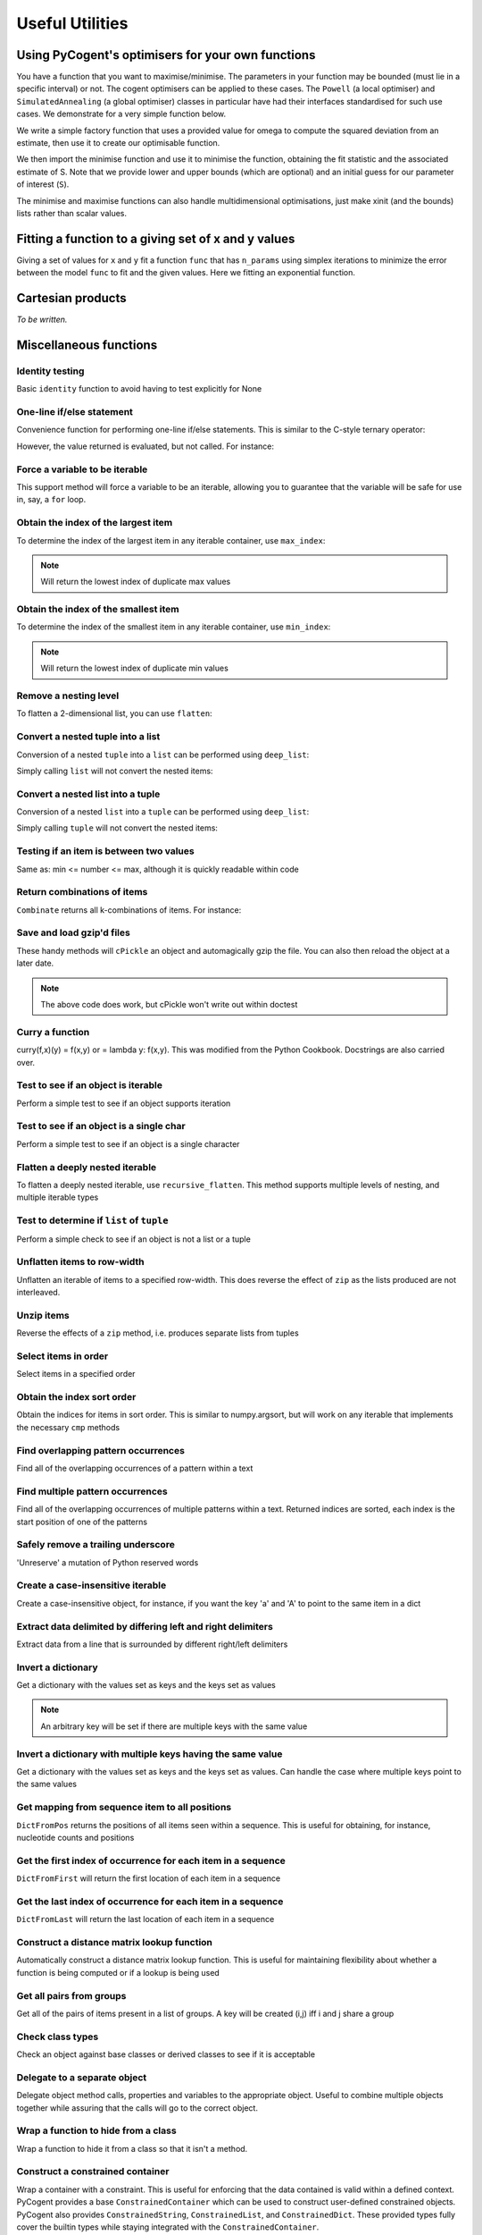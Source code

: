 ****************
Useful Utilities
****************

.. authors, Daniel McDonald, Gavin Huttley, Antonio Gonzalez Pena, Rob Knight

Using PyCogent's optimisers for your own functions
==================================================

You have a function that you want to maximise/minimise. The parameters in your function may be bounded (must lie in a specific interval) or not. The cogent optimisers can be applied to these cases. The ``Powell`` (a local optimiser) and ``SimulatedAnnealing`` (a global optimiser) classes in particular have had their interfaces standardised for such use cases. We demonstrate for a very simple function below.

We write a simple factory function that uses a provided value for omega to compute the squared deviation from an estimate, then use it to create our optimisable function.

.. doctest::
    
    >>> import numpy
    >>> def DiffOmega(omega):
    ...     def omega_from_S(S):
    ...         omega_est = S/(1-numpy.e**(-1*S))
    ...         return abs(omega-omega_est)**2
    ...     return omega_from_S
    >>> omega = 0.1
    >>> f = DiffOmega(omega)

We then import the minimise function and use it to minimise the function, obtaining the fit statistic and the associated estimate of S. Note that we provide lower and upper bounds (which are optional) and an initial guess for our parameter of interest (``S``).

.. doctest::
    
    >>> from cogent.maths.optimisers import minimise, maximise
    >>> S = minimise(f,  # the function
    ...     xinit=1.0, # the initial value
    ...     bounds=(-100, 100), # [lower,upper] bounds for the parameter
    ...     local=True) # just local optimisation, not Simulated Annealing
    >>> assert 0.0 <= f(S) < 1e-6
    >>> print 'S=%.4f' % S
    S=-3.6150

The minimise and maximise functions can also handle multidimensional optimisations, just make xinit (and the bounds) lists rather than scalar values.

Fitting a function to a giving set of x and y values
====================================================

Giving a set of values for ``x`` and ``y`` fit a function ``func`` that has ``n_params`` using simplex iterations to minimize the error between the model ``func`` to fit and the given values. Here we fitting an exponential function.

.. doctest::
    :hide:
    
    >>> from numpy.random import seed
    >>> seed(42) # so the results are not volatile


.. doctest::

    >>> from numpy import array, arange, exp
    >>> from numpy.random import rand, seed
    >>> from cogent.maths.fit_function import fit_function
    >>> # creating x values
    >>> x = arange(-1,1,.01)
    >>>
    >>> # defining our fitting function
    >>> def f(x,a):
    ...     return exp(a[0]+x*a[1])
    ...
    >>> # getting our real y
    >>> y = f(x,a=[2,5])
    >>>
    >>> # creating our noisy y
    >>> y_noise = y + rand(len(y))*5
    >>>
    >>> # fitting our noisy data to the function using 1 iteration
    >>> params = fit_function(x, y_noise, f, 2, 1)
    >>> params
    array([ 2.0399908 ,  4.96109191])
    >>>
    >>> # fitting our noisy data to the function using 1 iteration
    >>> params = fit_function(x, y_noise, f, 2, 5)
    >>> params
    array([ 2.0399641 ,  4.96112469])

Cartesian products
==================

*To be written.*

.. cogent.util.transform

Miscellaneous functions
=======================

.. index:: cogent.util.misc

Identity testing
^^^^^^^^^^^^^^^^

Basic ``identity`` function to avoid having to test explicitly for None

.. doctest::

    >>> from cogent.util.misc import identity
    >>> my_var = None
    >>> if identity(my_var):
    ...   print "foo"
    ... else:
    ...   print "bar"
    ... 
    bar

One-line if/else statement
^^^^^^^^^^^^^^^^^^^^^^^^^^

Convenience function for performing one-line if/else statements. This is similar to the C-style ternary operator:

.. doctest::

    >>> from cogent.util.misc import if_
    >>> result = if_(4 > 5, "Expression is True", "Expression is False")
    >>> result
    'Expression is False'

However, the value returned is evaluated, but not called. For instance:

.. doctest::

    >>> from cogent.util.misc import if_
    >>> def foo():
    ...   print "in foo"
    ... 
    >>> def bar():
    ...   print "in bar"
    ...
    >>> if_(4 > 5, foo, bar)
    <function bar at...

Force a variable to be iterable
^^^^^^^^^^^^^^^^^^^^^^^^^^^^^^^

This support method will force a variable to be an iterable, allowing you to guarantee that the variable will be safe for use in, say, a ``for`` loop.

.. doctest::

    >>> from cogent.util.misc import iterable
    >>> my_var = 10
    >>> for i in my_var:
    ...   print "will not work"
    ... 
    Traceback (most recent call last):
    TypeError: 'int' object is not iterable
    >>> for i in iterable(my_var):
    ...   print i
    ... 
    10

Obtain the index of the largest item
^^^^^^^^^^^^^^^^^^^^^^^^^^^^^^^^^^^^

To determine the index of the largest item in any iterable container, use ``max_index``:

.. doctest::

    >>> from cogent.util.misc import max_index
    >>> l = [5,4,2,2,6,8,0,10,0,5]
    >>> max_index(l)
    7

.. note:: Will return the lowest index of duplicate max values

Obtain the index of the smallest item
^^^^^^^^^^^^^^^^^^^^^^^^^^^^^^^^^^^^^

To determine the index of the smallest item in any iterable container, use ``min_index``:

.. doctest::

    >>> from cogent.util.misc import min_index
    >>> l = [5,4,2,2,6,8,0,10,0,5]
    >>> min_index(l)
    6

.. note:: Will return the lowest index of duplicate min values

Remove a nesting level
^^^^^^^^^^^^^^^^^^^^^^

To flatten a 2-dimensional list, you can use ``flatten``:

.. doctest::

    >>> from cogent.util.misc import flatten
    >>> l = ['abcd','efgh','ijkl']
    >>> flatten(l)
    ['a', 'b', 'c', 'd', 'e', 'f', 'g', 'h', 'i', 'j', 'k', 'l']

Convert a nested tuple into a list
^^^^^^^^^^^^^^^^^^^^^^^^^^^^^^^^^^

Conversion of a nested ``tuple`` into a ``list`` can be performed using ``deep_list``:

.. doctest::

    >>> from cogent.util.misc import deep_list
    >>> t = ((1,2),(3,4),(5,6))
    >>> deep_list(t)
    [[1, 2], [3, 4], [5, 6]]

Simply calling ``list`` will not convert the nested items:

.. doctest::

    >>> list(t)
    [(1, 2), (3, 4), (5, 6)]

Convert a nested list into a tuple
^^^^^^^^^^^^^^^^^^^^^^^^^^^^^^^^^^

Conversion of a nested ``list`` into a ``tuple`` can be performed using ``deep_list``:

.. doctest::

    >>> from cogent.util.misc import deep_tuple
    >>> l = [[1,2],[3,4],[5,6]]
    >>> deep_tuple(l)
    ((1, 2), (3, 4), (5, 6))

Simply calling ``tuple`` will not convert the nested items:

.. doctest::

    >>> tuple(l)
    ([1, 2], [3, 4], [5, 6])

Testing if an item is between two values
^^^^^^^^^^^^^^^^^^^^^^^^^^^^^^^^^^^^^^^^

Same as: min <= number <= max, although it is quickly readable within code

.. doctest::

    >>> from cogent.util.misc import between
    >>> between((3,5),4)
    True
    >>> between((3,5),6)
    False

Return combinations of items
^^^^^^^^^^^^^^^^^^^^^^^^^^^^

``Combinate`` returns all k-combinations of items. For instance:

.. doctest::

    >>> from cogent.util.misc import combinate
    >>> list(combinate([1,2,3],0))
    [[]]
    >>> list(combinate([1,2,3],1))
    [[1], [2], [3]]
    >>> list(combinate([1,2,3],2))
    [[1, 2], [1, 3], [2, 3]]
    >>> list(combinate([1,2,3],3))
    [[1, 2, 3]]

Save and load gzip'd files
^^^^^^^^^^^^^^^^^^^^^^^^^^

These handy methods will ``cPickle`` an object and automagically gzip the file. You can also then reload the object at a later date.

.. doctest::

    >>> from cogent.util.misc import gzip_dump, gzip_load
    >>> class foo(object):
    ...   some_var = 5
    ... 
    >>> bar = foo()
    >>> bar.some_var = 10
    >>> # gzip_dump(bar, 'test_file')
    >>> # new_bar = gzip_load('test_file')
    >>> # isinstance(new_bar, foo)

.. note:: The above code does work, but cPickle won't write out within doctest

Curry a function
^^^^^^^^^^^^^^^^

curry(f,x)(y) = f(x,y) or = lambda y: f(x,y). This was modified from the Python Cookbook. Docstrings are also carried over.

.. doctest::

    >>> from cogent.util.misc import curry
    >>> def foo(x,y):
    ...   """Some function"""
    ...   return x + y
    ... 
    >>> bar = curry(foo, 5)
    >>> print bar.__doc__
     curry(foo,5)
    == curried from foo ==
     Some function
    >>> bar(10)
    15

Test to see if an object is iterable
^^^^^^^^^^^^^^^^^^^^^^^^^^^^^^^^^^^^

Perform a simple test to see if an object supports iteration

.. doctest::

    >>> from cogent.util.misc import is_iterable
    >>> can_iter = [1,2,3,4]
    >>> cannot_iter = 1.234
    >>> is_iterable(can_iter)
    True
    >>> is_iterable(cannot_iter)
    False

Test to see if an object is a single char
^^^^^^^^^^^^^^^^^^^^^^^^^^^^^^^^^^^^^^^^^

Perform a simple test to see if an object is a single character

.. doctest::

    >>> from cogent.util.misc import is_char
    >>> class foo: 
    ...   pass
    ... 
    >>> is_char('a')
    True
    >>> is_char('ab')
    False
    >>> is_char(foo())
    False

Flatten a deeply nested iterable
^^^^^^^^^^^^^^^^^^^^^^^^^^^^^^^^

To flatten a deeply nested iterable, use ``recursive_flatten``. This method supports multiple levels of nesting, and multiple iterable types

.. doctest::

    >>> from cogent.util.misc import recursive_flatten
    >>> l = [[[[1,2], 'abcde'], [5,6]], [7,8], [9,10]]
    >>> recursive_flatten(l)
    [1, 2, 'a', 'b', 'c', 'd', 'e', 5, 6, 7, 8, 9, 10]

Test to determine if ``list`` of ``tuple``
^^^^^^^^^^^^^^^^^^^^^^^^^^^^^^^^^^^^^^^^^^

Perform a simple check to see if an object is not a list or a tuple

.. doctest::

    >>> from cogent.util.misc import not_list_tuple
    >>> not_list_tuple(1)
    True
    >>> not_list_tuple([1])
    False
    >>> not_list_tuple('ab')
    True

Unflatten items to row-width
^^^^^^^^^^^^^^^^^^^^^^^^^^^^

Unflatten an iterable of items to a specified row-width. This does reverse the effect of ``zip`` as the lists produced are not interleaved.

.. doctest::

    >>> from cogent.util.misc import unflatten
    >>> l = [1,2,3,4,5,6,7,8]
    >>> unflatten(l,1)
    [[1], [2], [3], [4], [5], [6], [7], [8]]
    >>> unflatten(l,2)
    [[1, 2], [3, 4], [5, 6], [7, 8]]
    >>> unflatten(l,3)
    [[1, 2, 3], [4, 5, 6]]
    >>> unflatten(l,4)
    [[1, 2, 3, 4], [5, 6, 7, 8]]

Unzip items
^^^^^^^^^^^

Reverse the effects of a ``zip`` method, i.e. produces separate lists from tuples

.. doctest::

    >>> from cogent.util.misc import unzip
    >>> l = ((1,2),(3,4),(5,6))
    >>> unzip(l)
    [[1, 3, 5], [2, 4, 6]]

Select items in order
^^^^^^^^^^^^^^^^^^^^^

Select items in a specified order

.. doctest::

    >>> from cogent.util.misc import select
    >>> select('ea', {'a':1,'b':5,'c':2,'d':4,'e':6})
    [6, 1]
    >>> select([0,4,8], 'abcdefghijklm')
    ['a', 'e', 'i']

Obtain the index sort order
^^^^^^^^^^^^^^^^^^^^^^^^^^^

Obtain the indices for items in sort order. This is similar to numpy.argsort, but will work on any iterable that implements the necessary ``cmp`` methods

.. doctest::

    >>> from cogent.util.misc import sort_order
    >>> sort_order([4,2,3,5,7,8])
    [1, 2, 0, 3, 4, 5]
    >>> sort_order('dcba')
    [3, 2, 1, 0]

Find overlapping pattern occurrences
^^^^^^^^^^^^^^^^^^^^^^^^^^^^^^^^^^^^

Find all of the overlapping occurrences of a pattern within a text

.. doctest::

    >>> from cogent.util.misc import find_all
    >>> text = 'aaaaaaa'
    >>> pattern = 'aa'
    >>> find_all(text, pattern)
    [0, 1, 2, 3, 4, 5]
    >>> text = 'abababab'
    >>> pattern = 'aba'
    >>> find_all(text, pattern)
    [0, 2, 4]

Find multiple pattern occurrences
^^^^^^^^^^^^^^^^^^^^^^^^^^^^^^^^^

Find all of the overlapping occurrences of multiple patterns within a text. Returned indices are sorted, each index is the start position of one of the patterns

.. doctest::

    >>> from cogent.util.misc import find_many
    >>> text = 'abababcabab'
    >>> patterns = ['ab','abc']
    >>> find_many(text, patterns)
    [0, 2, 4, 4, 7, 9]

Safely remove a trailing underscore
^^^^^^^^^^^^^^^^^^^^^^^^^^^^^^^^^^^

'Unreserve' a mutation of Python reserved words

.. doctest::

    >>> from cogent.util.misc import unreserve
    >>> unreserve('class_')
    'class'
    >>> unreserve('class')
    'class'

Create a case-insensitive iterable
^^^^^^^^^^^^^^^^^^^^^^^^^^^^^^^^^^

Create a case-insensitive object, for instance, if you want the key 'a' and 'A' to point to the same item in a dict

.. doctest::

    >>> from cogent.util.misc import add_lowercase
    >>> d = {'A':5,'B':6,'C':7,'foo':8,42:'life'}
    >>> add_lowercase(d)
    {'A': 5, 'a': 5, 'C': 7, 'B': 6, 42: 'life', 'c': 7, 'b': 6, 'foo': 8}

Extract data delimited by differing left and right delimiters
^^^^^^^^^^^^^^^^^^^^^^^^^^^^^^^^^^^^^^^^^^^^^^^^^^^^^^^^^^^^^

Extract data from a line that is surrounded by different right/left delimiters

.. doctest::

    >>> from cogent.util.misc import extract_delimited
    >>> line = "abc[def]ghi"
    >>> extract_delimited(line,'[',']')
    'def'

Invert a dictionary
^^^^^^^^^^^^^^^^^^^

Get a dictionary with the values set as keys and the keys set as values

.. doctest::

    >>> from cogent.util.misc import InverseDict
    >>> d = {'some_key':1,'some_key_2':2}
    >>> InverseDict(d)
    {1: 'some_key', 2: 'some_key_2'}

.. note:: An arbitrary key will be set if there are multiple keys with the same value

Invert a dictionary with multiple keys having the same value
^^^^^^^^^^^^^^^^^^^^^^^^^^^^^^^^^^^^^^^^^^^^^^^^^^^^^^^^^^^^

Get a dictionary with the values set as keys and the keys set as values. Can handle the case where multiple keys point to the same values

.. doctest::

    >>> from cogent.util.misc import InverseDictMulti
    >>> d = {'some_key':1,'some_key_2':1}
    >>> InverseDictMulti(d)
    {1: ['some_key_2', 'some_key']}
    >>> 

Get mapping from sequence item to all positions
^^^^^^^^^^^^^^^^^^^^^^^^^^^^^^^^^^^^^^^^^^^^^^^

``DictFromPos`` returns the positions of all items seen within a sequence. This is useful for obtaining, for instance, nucleotide counts and positions

.. doctest::

    >>> from cogent.util.misc import DictFromPos
    >>> seq = 'aattggttggaaggccgccgttagacg'
    >>> DictFromPos(seq)
    {'a': [0, 1, 10, 11, 22, 24], 'c': [14, 15, 17, 18, 25], 't': [2, 3, 6, 7, 20, 21], 'g': [4, 5, 8, 9, 12, 13, 16, 19, 23, 26]}

Get the first index of occurrence for each item in a sequence
^^^^^^^^^^^^^^^^^^^^^^^^^^^^^^^^^^^^^^^^^^^^^^^^^^^^^^^^^^^^^

``DictFromFirst`` will return the first location of each item in a sequence

.. doctest::
    
    >>> from cogent.util.misc import DictFromFirst
    >>> seq = 'aattggttggaaggccgccgttagacg'
    >>> DictFromFirst(seq)
    {'a': 0, 'c': 14, 't': 2, 'g': 4}

Get the last index of occurrence for each item in a sequence
^^^^^^^^^^^^^^^^^^^^^^^^^^^^^^^^^^^^^^^^^^^^^^^^^^^^^^^^^^^^

``DictFromLast`` will return the last location of each item in a sequence

.. doctest::

    >>> from cogent.util.misc import DictFromLast
    >>> seq = 'aattggttggaaggccgccgttagacg'
    >>> DictFromLast(seq)
    {'a': 24, 'c': 25, 't': 21, 'g': 26}

Construct a distance matrix lookup function
^^^^^^^^^^^^^^^^^^^^^^^^^^^^^^^^^^^^^^^^^^^

Automatically construct a distance matrix lookup function. This is useful for maintaining flexibility about whether a function is being computed or if a lookup is being used

.. doctest::

    >>> from cogent.util.misc import DistanceFromMatrix
    >>> from numpy import array
    >>> m = array([[1,2,3],[4,5,6],[7,8,9]])
    >>> f = DistanceFromMatrix(m)
    >>> f(0,0)
    1
    >>> f(1,2)
    6

Get all pairs from groups
^^^^^^^^^^^^^^^^^^^^^^^^^

Get all of the pairs of items present in a list of groups. A key will be created (i,j) iff i and j share a group

.. doctest::

    >>> from cogent.util.misc import PairsFromGroups
    >>> groups = ['ab','xyz']
    >>> PairsFromGroups(groups)
    {('a', 'a'): None, ('b', 'b'): None, ('b', 'a'): None, ('x', 'y'): None, ('z', 'x'): None, ('y', 'y'): None, ('x', 'x'): None, ('y', 'x'): None, ('z', 'y'): None, ('x', 'z'): None, ('a', 'b'): None, ('y', 'z'): None, ('z', 'z'): None}

Check class types
^^^^^^^^^^^^^^^^^

Check an object against base classes or derived classes to see if it is acceptable

.. doctest::

    >>> from cogent.util.misc import ClassChecker
    >>> class not_okay(object):
    ...   pass
    ... 
    >>> no = not_okay()
    >>> class okay(object):
    ...   pass
    ... 
    >>> o = okay()
    >>> class my_dict(dict):
    ...   pass
    ... 
    >>> md = my_dict()
    >>> cc = ClassChecker(str, okay, dict)
    >>> o in cc
    True
    >>> no in cc
    False
    >>> 5 in cc
    False
    >>> {'a':5} in cc
    True
    >>> 'asasas' in cc
    True
    >>> md in cc
    True

Delegate to a separate object
^^^^^^^^^^^^^^^^^^^^^^^^^^^^^

Delegate object method calls, properties and variables to the appropriate object. Useful to combine multiple objects together while assuring that the calls will go to the correct object.

.. doctest::

    >>> from cogent.util.misc import Delegator
    >>> class ListAndString(list, Delegator):
    ...   def __init__(self, items, string):
    ...     Delegator.__init__(self, string)
    ...     for i in items:
    ...       self.append(i)
    ... 
    >>> ls = ListAndString([1,2,3], 'ab_cd')
    >>> len(ls)
    3
    >>> ls[0]
    1
    >>> ls.upper()
    'AB_CD'
    >>> ls.split('_')
    ['ab', 'cd']

Wrap a function to hide from a class
^^^^^^^^^^^^^^^^^^^^^^^^^^^^^^^^^^^^

Wrap a function to hide it from a class so that it isn't a method. 

.. doctest::

    >>> from cogent.util.misc import FunctionWrapper
    >>> f = FunctionWrapper(str)
    >>> f
    <cogent.util.misc.FunctionWrapper object at ...
    >>> f(123)
    '123'

Construct a constrained container
^^^^^^^^^^^^^^^^^^^^^^^^^^^^^^^^^

Wrap a container with a constraint. This is useful for enforcing that the data contained is valid within a defined context. PyCogent provides a base ``ConstrainedContainer`` which can be used to construct user-defined constrained objects. PyCogent also provides ``ConstrainedString``, ``ConstrainedList``, and ``ConstrainedDict``. These provided types fully cover the builtin types while staying integrated with the ``ConstrainedContainer``.

Here is a light example of the ``ConstrainedDict``

.. doctest::

    >>> from cogent.util.misc import ConstrainedDict
    >>> d = ConstrainedDict({'a':1,'b':2,'c':3}, Constraint='abc')
    >>> d
    {'a': 1, 'c': 3, 'b': 2}
    >>> d['d'] = 5
    Traceback (most recent call last):
    ConstraintError: Item 'd' not in constraint 'abc'

PyCogent also provides mapped constrained containers for each of the default types provided, ``MappedString``, ``MappedList``, and ``MappedDict``. These behave the same, except that they map a mask onto ``__contains__`` and ``__getitem__``

.. doctest::

    >>> def mask(x):
    ...   return str(int(x) + 3)
    ... 
    >>> from cogent.util.misc import MappedString
    >>> s = MappedString('12345', Constraint='45678', Mask=mask)
    >>> s
    '45678'
    >>> s + '123'
    '45678456'
    >>> s + '9'
    Traceback (most recent call last):
    ConstraintError: Sequence '9' doesn't meet constraint

Check the location of an application
^^^^^^^^^^^^^^^^^^^^^^^^^^^^^^^^^^^^

Determine if an application is available on a system

.. doctest::

    >>> from cogent.util.misc import app_path
    >>> app_path('ls')
    '/bin/ls'
    >>> app_path('does_not_exist')
    False
